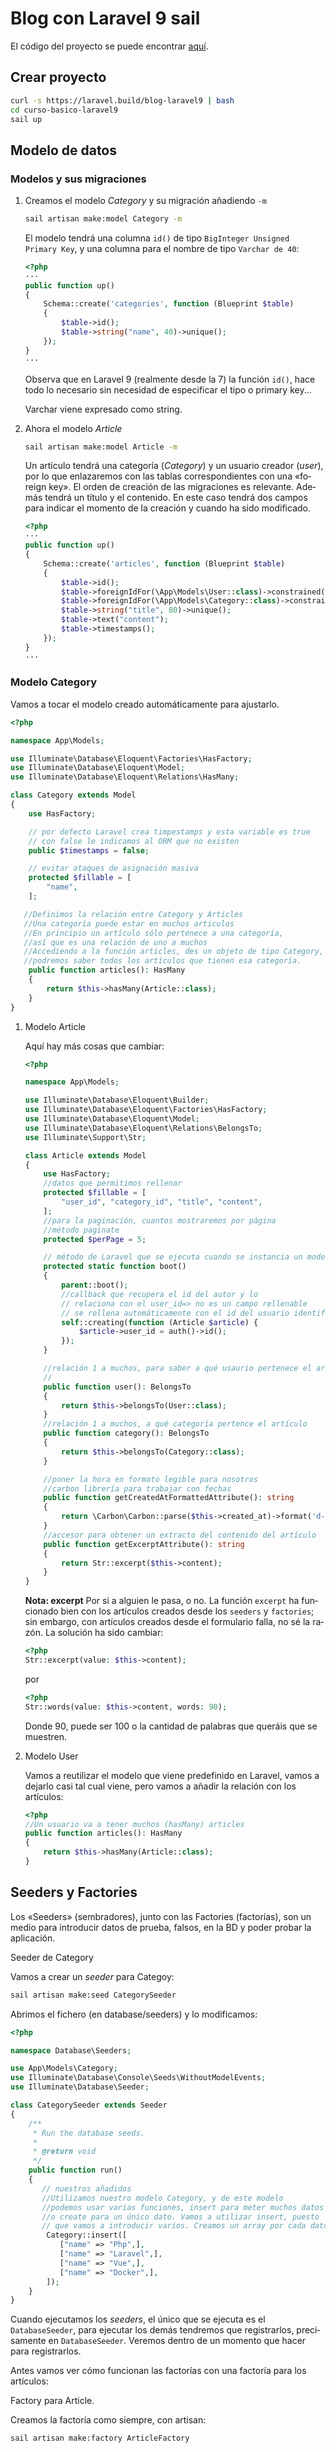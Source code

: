#+TITLE:
#+AUTHOR:
#+EMAIL:
#+DATE:
#+OPTIONS: texht:t toc:3 num:4 -:nil ^:{} ":nil ':nil
#+OPTIONS: tex:t
#+LATEX_CLASS: article
#+LATEX_HEADER:
#+LANGUAGE: es

#+BEGIN_COMMENT
#+LATEX_HEADER: \usepackage[AUTO]{babel}
#+END_COMMENT

#+LATEX_HEADER_EXTRA: \usepackage{mdframed}
#+LATEX_HEADER_EXTRA: \BeforeBeginEnvironment{minted}{\begin{mdframed}}
#+LATEX_HEADER_EXTRA: \AfterEndEnvironment{minted}{\end{mdframed}}

#+LATEX: \setlength\parindent{10pt}
#+LATEX_HEADER: \usepackage{parskip}

#+latex_header: \usepackage[utf8]{inputenc} %% For unicode chars
#+LATEX_HEADER: \usepackage{placeins}

#+LATEX_HEADER: \usepackage[margin=1.5cm]{geometry}

#+LaTeX_HEADER: \usepackage[T1]{fontenc}
#+LaTeX_HEADER: \usepackage{mathpazo}
#+LaTeX_HEADER: \linespread{1.05}
#+LaTeX_HEADER: \usepackage[scaled]{helvet}
#+LaTeX_HEADER: \usepackage{courier}

#+LaTeX_HEADER: \hypersetup{colorlinks=true,linkcolor=blue}
#+LATEX_HEADER: \RequirePackage{fancyvrb}
#+BEGIN_COMMENT
#+LATEX_HEADER: \DefineVerbatimEnvironment{verbatim}{Verbatim}{fontsize=\small,formatcom = {\color[rgb]{0.5,0,0}}}
#+END_COMMENT

#+LATEX_HEADER: \AtBeginEnvironment{noerr}{\dontdofcolorbox}
#+LATEX_HEADER: \def\dontdofcolorbox{\renewcommand\fcolorbox[4][]{##4}}


* Blog con Laravel 9 sail
El código del proyecto se puede encontrar [[https://github.com/IES-Rafael-Alberti/blog-laravel9.git][aquí]].


** Crear proyecto
#+begin_src bash
curl -s https://laravel.build/blog-laravel9 | bash
cd curso-basico-laravel9
sail up
#+end_src

**  Modelo de datos
*** Modelos y sus migraciones

**** Creamos el modelo /Category/ y su migración añadiendo =-m=
#+begin_src bash
sail artisan make:model Category -m
#+end_src


El modelo tendrá una columna ~id()~ de tipo =BigInteger Unsigned
Primary Key=, y una columna para el nombre de tipo =Varchar de 40=:
#+begin_src php
<?php
···
public function up()
{
    Schema::create('categories', function (Blueprint $table)
    {
        $table->id();
        $table->string("name", 40)->unique();
    });
}
···
#+end_src

Observa que en Laravel 9 (realmente desde la 7) la función ~id()~,
hace todo lo necesario sin necesidad de especificar el tipo o primary
key...

Varchar viene expresado como string.

**** Ahora el modelo /Article/
#+begin_src bash
sail artisan make:model Article -m
#+end_src

Un artículo tendrá una categoría (/Category/) y un usuario creador
(/user/), por lo que enlazaremos con las tablas correspondientes con
una «foreign key». El orden de creación de las migraciones es
relevante. Además tendrá un título y el contenido. En este caso tendrá
dos campos para indicar el momento de la creación y cuando ha sido
modificado.

#+begin_src php
<?php
···
public function up()
{
    Schema::create('articles', function (Blueprint $table)
    {
        $table->id();
        $table->foreignIdFor(\App\Models\User::class)->constrained();
        $table->foreignIdFor(\App\Models\Category::class)->constrained();
        $table->string("title", 80)->unique();
        $table->text("content");
        $table->timestamps();
    });
}
···
#+end_src

*** Modelo Category
Vamos a tocar el modelo creado automáticamente para ajustarlo.
#+begin_src php
<?php

namespace App\Models;

use Illuminate\Database\Eloquent\Factories\HasFactory;
use Illuminate\Database\Eloquent\Model;
use Illuminate\Database\Eloquent\Relations\HasMany;

class Category extends Model
{
    use HasFactory;

    // por defecto Laravel crea timpestamps y esta variable es true
    // con false le indicamos al ORM que no existen
    public $timestamps = false;

    // evitar ataques de asignación masiva
    protected $fillable = [
        "name",
    ];

   //Definimos la relación entre Category y Articles
   //Una categoría puede estar en muchos articulos
   //En principio un artículo sólo pertenece a una categoría,
   //así que es una relación de uno a muchos
   //Accediendo a la función articles, des un objeto de tipo Category,
   //podremos saber todos los artículos que tienen esa categoría.
    public function articles(): HasMany
    {
        return $this->hasMany(Article::class);
    }
}
#+end_src

\newpage

**** Modelo Article
Aquí hay más cosas que cambiar:
#+begin_src php
<?php

namespace App\Models;

use Illuminate\Database\Eloquent\Builder;
use Illuminate\Database\Eloquent\Factories\HasFactory;
use Illuminate\Database\Eloquent\Model;
use Illuminate\Database\Eloquent\Relations\BelongsTo;
use Illuminate\Support\Str;

class Article extends Model
{
    use HasFactory;
    //datos que permitimos rellenar
    protected $fillable = [
        "user_id", "category_id", "title", "content",
    ];
    //para la paginación, cuantos mostraremos por página
    //método paginate
    protected $perPage = 5;

    // método de Laravel que se ejecuta cuando se instancia un modelo
    protected static function boot()
    {
        parent::boot();
        //callback que recupera el id del autor y lo
        // relaciona con el user_id=> no es un campo rellenable
        // se rellena automáticamente con el id del usuario identificado
        self::creating(function (Article $article) {
            $article->user_id = auth()->id();
        });
    }

    //relación 1 a muchos, para saber a qué usaurio pertenece el artículo
    //
    public function user(): BelongsTo
    {
        return $this->belongsTo(User::class);
    }
    //relación 1 a muchos, a qué categoría pertence el artículo
    public function category(): BelongsTo
    {
        return $this->belongsTo(Category::class);
    }

    //poner la hora en formato legible para nosotros
    //carbon librería para trabajar con fechas
    public function getCreatedAtFormattedAttribute(): string
    {
        return \Carbon\Carbon::parse($this->created_at)->format('d-m-Y H:i');
    }
    //accesor para obtener un extracto del contenido del artículo
    public function getExcerptAttribute(): string
    {
        return Str::excerpt($this->content);
    }
}
#+end_src
*Nota: excerpt* Por si a alguien le pasa, o no. La función =excerpt=
ha funcionado bien con los artículos creados desde los =seeders= y
=factories=; sin embargo, con artículos creados desde el formulario
falla, no sé la razón. La  solución ha sido cambiar:
#+begin_src php
<?php
Str::excerpt(value: $this->content);
#+end_src
por
#+begin_src php
<?php
Str::words(value: $this->content, words: 90);
#+end_src
Donde 90, puede ser 100 o la cantidad de palabras que queráis que se
muestren.

**** Modelo User
Vamos a reutilizar el modelo que viene predefinido en Laravel, vamos a
dejarlo casi tal cual viene, pero vamos a añadir la relación con los artículos:
#+begin_src php
<?php
//Un usuario va a tener muchos (hasMany) articles
public function articles(): HasMany
{
    return $this->hasMany(Article::class);
}
#+end_src

** Seeders y Factories
Los «Seeders» (sembradores), junto con las Factories (factorías), son un
medio para introducir datos de prueba, falsos, en la BD y poder probar
la aplicación.

**** Seeder de Category
Vamos a crear un /seeder/ para Categoy:
#+begin_src bash
sail artisan make:seed CategorySeeder
#+end_src

Abrimos el fichero (en database/seeders) y lo modificamos:
#+begin_src php
<?php

namespace Database\Seeders;

use App\Models\Category;
use Illuminate\Database\Console\Seeds\WithoutModelEvents;
use Illuminate\Database\Seeder;

class CategorySeeder extends Seeder
{
    /**
     * Run the database seeds.
     *
     * @return void
     */
    public function run()
    {
       // nuestros añadidos
       //Utilizamos nuestro modelo Category, y de este modelo
       //podemos usar varias funciones, insert para meter muchos datos
       //o create para un único dato. Vamos a utilizar insert, puesto
       // que vamos a introducir varios. Creamos un array por cada dato.
        Category::insert([
           ["name" => "Php",],
           ["name" => "Laravel",],
           ["name" => "Vue",],
           ["name" => "Docker",],
        ]);
    }
}
#+end_src

Cuando ejecutamos los /seeders/, el único que se ejecuta es el
=DatabaseSeeder=, para ejecutar los demás tendremos que registrarlos,
precisamente en =DatabaseSeeder=. Veremos dentro de un momento que
hacer para registrarlos.

Antes vamos ver cómo funcionan las factorías con una factoría para los
artículos:
**** Factory para Article.
Creamos la factoría como siempre, con artisan:

#+begin_src bash
sail artisan make:factory ArticleFactory
#+end_src

Abrimos =ArticleFactory= y lo modificamos para que quede así:
#+begin_src php
<?php
namespace Database\Factories;

use App\Models\Category;
use App\Models\User;
use Illuminate\Database\Eloquent\Factories\Factory;

/**
 * @extends \Illuminate\Database\Eloquent\Factories\Factory<\App\Models\Article>
 */
class ArticleFactory extends Factory
{
    /**
     * Define the model's default state.
     *
     * @return array<string, mixed>
     */
    public function definition(): array
    {
        //introducimos los campos que queremos con su tip
        //los "faker" ya vienen dentro de los facotry
        //no hay que instanciarlos
        //
        return [
            //texto aleatorio de 30 caracteres
            "title" => $this->faker->text(30),
            //texto aleatorio para el "content"
            "content" => $this->faker->text,
            //obtenemos todos los usuarios que tenemos y asignamos
            //uno aleatoriamente
            "user_id" => User::all()->random(1)->first()->id,
            //idem con las categorías
            "category_id" => Category::all()->random(1)->first()->id,
            //hora de creación ahora con la función, de Carbon, now()
            "created_at" => now(),
        ];
    }
}
#+end_src

**** *Actualizar DatabaseSeeder*
Para utilizar todo lo creado, debemos ir a DatabaseSeeder y registrar
el seeder y la factory creados:

#+begin_src php
<?php

namespace Database\Seeders;

use App\Models\Article;
use App\Models\User;
use Illuminate\Database\Console\Seeds\WithoutModelEvents;
use Illuminate\Database\Seeder;

class DatabaseSeeder extends Seeder
{
    /**
     * Seed the application's database.
     *
     * @return void
     */
    public function run()
    {
        //creamos un usuario con la User::factory
        //le pasamos datos, así que no usará lo del factory
        User::factory()->create([
            "name" => "CursosDesarrolloWeb",
            "email" => "laravel9@blogweb.es",
        ]);
        User::factory()->create([
            "name" => "Soporte",
            "email" => "soporte@blogweb.es",
        ]);
        //Para llamar al seeder sólo tenemos que llamarlo
        $this->call(CategorySeeder::class);
        //Creamos 20 artículos
        Article::factory(20)->create();
    }
}
#+end_src

Nota:
#+Begin_mdframed
No hemos mencionado la factoría de usuarios =UserFactory=, porque se
crea automáticamente al crear el proyecto Laravel, y no hemos
necesitado modificarla, sólo usarla. La puedes encontrar en
=database/factories/UserFactory.php=
#+End_mdframed


**** Ejecutar seeders
Es el turno de ejecutar los seeders
#+begin_src bash
sail artisan db:seed
#+end_src

Algunas veces pueden repetirse filas, así que habrá que volver a
lanzar el seeder.

Además debemos modificar una función del modelo =Article= para poder
lanzar los seeders:
#+begin_src php
<?php
protected static function boot()
{
        parent::boot();
        //callback que recupera el id del autor y lo
        // relaciona con el user_id=> no es un campo rellenable
        // se rellena automáticamente con el id del usuario identificado
        //Sólo se ejecutará si no estamos lanzando una operación desde consola,
        //porque no tenemos el usuario identificado
        if(!app()->runningInConsole())
        {
            self::creating(function (Article $article)
            {
                $article->user_id = auth()->id();
            });
        }
}
#+end_src

Si ya habíamos lanzado los seeder, aunque lo arreglemos fallará,
porque se habrá ejecutado a medias, y ya habrá datos en BD. Así que
habrá que hacer algo:
#+begin_src bash
sail artisan migrate:fresh --seed
#+end_src

Con esto vaciamos las tablas, las eliminamos, recreamos y las
rellenamos con los seeders.



** Autenticación en Laravel
El siguiente paso es realizar el sistema de autenticación de nuestro
blog. Para ello usaremos Breeze, una librería de Laravel:

**** *Laravel Breeze*
Laravel Breeze es una implementación simple y mínima de todas las
funciones de autenticación de Laravel, incluido el inicio de sesión,
el registro, el restablecimiento de contraseña, la verificación de
correo electrónico y la confirmación de contraseña. La capa de vista
de Laravel Breeze se compone de plantillas Blade simples diseñadas con
Tailwind CSS. Para comenzar, consulte la documentación sobre los kits
de inicio de aplicaciones de Laravel.

Otras alternativas son:
**** *Laravel Fortify* es un backend de autenticación sin cabeza para Laravel
que implementa muchas de las funciones que se encuentran en esta
documentación, incluida la autenticación basada en cookies y otras
funciones como la autenticación de dos factores y la verificación de
correo electrónico. Fortify proporciona el backend de autenticación
para Laravel Jetstream o se puede usar de forma independiente en
combinación con Laravel Sanctum para proporcionar autenticación para
un SPA que necesita autenticarse con Laravel.

**** *Laravel Jetstream* es un sólido kit de inicio de aplicaciones que
consume y expone los servicios de autenticación de Laravel Fortify con
una hermosa y moderna interfaz de usuario impulsada por Tailwind CSS,
Livewire o Inertia. Laravel Jetstream incluye soporte opcional para
autenticación de dos factores, soporte de equipo, administración de
sesiones de navegador, administración de perfiles e integración
incorporada con Laravel Sanctum para ofrecer autenticación de token
API. Las ofertas de autenticación de API de Laravel se analizan a
continuación.

Aunque Laravel Breeze no nos ofrece tantas funcionalidades como
Jetstream: 2FA, Inertia o Livewire, sí nos ofrece lo básico para
cualquier proyecto, un completo proceso de autenticación, registro,
login, confirmación de correo electrónico y recuperación de
contraseña, y todo esto publicando todos los recursos en nuestro
proyecto, tanto vistas con blade como controladores y
requests. Instalar Laravel Breeze Para empezar a utilizar Laravel
Breeze en tu proyecto Laravel simplemente sigue estos pasos (forma
recomendada de instalar Breeze):

#+begin_src bash
#Instala la dependencia Breeze
sail composer require laravel/breeze --dev
#Se monta el "andamio", en la aplicación, para usar
#autenticación con Breeze
sail artisan breeze:install
#+end_src

Vamos a trabajar con Laravel Blade para las vistas, es la forma más
sencilla. No es la más potente ni la única, Laravel se puede integrar
fácilmente con Vue y con React, y con un poco más de trabajo con
Mithril.js...


Podemos comprobar que está instalado mirando que en =Controllers=
tenemos el nuevo directorio =Auth= con todas las partes de la
autenticación. Tenemos nuevos directorios y vistas en resources/views,
entre otros =auth= (vistas de autenticación), =components=
(componentes Blade que podemos utilizar en nuestra aplicación),
=layouts= (diseño para usuarios autenticados, para invitados,
navegación con acceso al dashboard -lo que se muestra al entrar en la
página-).

Además ejecutando el siguiente comando y viendo que se han añadido
nuevas rutas:
#+begin_src bash
sail artisan route:list
#+end_src

Luego vamos a ejecutar =yarn= (alternativa a =npm=) para bajar las
dependencias del lado del cliente y hacer seguimiento de los cambios
que hagamos en el lado del cliente (para que se actualicen las
vistas... sin necesidad de relanzar la aplicación).

Laravel con webpack/laravel-mix versiones < 9.19.0:
#+begin_src bash
sail yarn && sail yarn watch
#+end_src
o bien
#+begin_src bash
sail npm install && sail npm run watch
#+end_src

Laravel con vite, versiones >= a la 9.19.0:
#+begin_src bash
sail yarn  && sail yarn dev
#+end_src
o bien
#+begin_src bash
sail npm install && sail npm run dev
#+end_src

Webpack de laravel-mix y vite son herramientas para construir la parte
«front-end» de una aplicación web, siendo vite más moderno y la
herramienta de construcción que viene con la versión de Laravel que
estamos usando.

Si alguien quiere, o necesita, volver a Laravel Mix, [[https://github.com/laravel/vite-plugin/blob/main/UPGRADE.md#migrating-from-vite-to-laravel-mix][aquí hay una guía]]
para hacerlo.

Una vez llegados a este punto ya podemos entrar en =localhost= y ver
que nuestro sistema de "Login" está en marcha.

Versiones anteriores de Laravel usaban Bootstrap como framework de
CSS, pero esta versión que estamos usando utiliza Tailwind.

** Controladores, recursos y rutas. Tests parte 1.
*** Controlador de artículo: «ArticleController»
Vamos a empezar con el blog, para ello creamos nuestro primer
controlador. El controlador es el puente entre la vista y el modelo y
se ejecuta a través de las rutas definidas en el sistema de rutas.

El controlador va a ser del tipo /resource/ (recurso), lo indicamos
con el /flag/ =-r=. Al ser del tipo recurso nos va a crear
automáticamente los métodos:
    - ~index~: listar los artículos
    - ~create~: mostrar el formulario de creación
    - ~store~: guardar un artículo en BD
    - ~show~: mostrar un artículo en detalle
    - ~edit~: mostrar el formulario de edición de artículos
    - ~update~: actualizar el artículo que hayamos estado editando
    - ~destroy~: eliminar un recurso(artículo) de la base de datos

Básicamente todo lo que necesitamos para un CRUD.

Le vamos a pasar otra opción ~--model=Article~ para indicarle que el
que vamos a gestionar objetos de tip =Article=.
autoEjecutamos:
#+begin_src bash
sail artisan make:controller ArticleController -r --model=Article
#+end_src

Si vamos al directorio de controladores vemos nuestro
ArticleController.

**** *Creación de los tests*
Más adelante veremos otra forma de hacer tests con el plugin Pest,
pero por ahora vamos a verlos tal y como los incorpora Laravel.  En
los controladores, la idea es crear un test por cada función del
controlador.
#+begin_src bash
  sail artisan make:test Http/Controllers/ArticleController/IndexTest
       [--unit][--pest]
#+end_src

Por defecto para Laravel todo son «feature tests» (carpeta
=tests/Features=), si queremos crear test unitarios, en su
correspondiente carpeta =/tests/Unit= hay que usar la opción
=--unit=. La opción =--pest=, es para usar el framework, de tests,
Pest, que veremos más adelante.

Mirad el detalle de, que el nombre acaba en =Test=, para ayudar a
Laravel a descubir los tests.

En general crearemos tests de características (feature tests), puesto
que probamos funcionalidades completas y no funciones individuales
desconectadas del resto.

Podemos hacer un fichero de test para cada función del controlador, o
hacer un fichero único con todos los tests del controlador, como en el
ejemplo.

Una vez terminados los tes podemos hacer (cualquiera de ellas):
#+begin_src bash
sail test
sail test --group orders
sail artisan test
#+end_src

Más adelante veremos otras alternativas que facilitan el testing.


*** Actualizar rutas
Si vamos a nuestro archivo de rutas ahora vemos que hay nuevas rutas
que antes no teníamos. Entre otras se hace inclusión del fichero
=routes/auth.php=, en el que están todas las rutas necesarias para todas
las tareas de autenticación.

Pues bien, vamos a añadir una ruta para el controlador de artículos:
#+begin_src php
<?php

Route::resource("articles", \App\Http\Controllers\ArticleController::class)
    ->middleware("auth");
#+end_src

Con esto estamos añadiendo todas las rutas para el CRUD de Article. En
versiones anteriores habría que poner las rutas para cada una de las
operaciones del CRUD. Además, por usar el middleware auth, no es
posible ir a esta página sin estar autenticado.

*** Listado y paginación de artículos
Nos vamos a =ArticleController=, al principio, a la función ~index()~
que es la que servirá para hacer el listado de artículos. La opción
por defecto de ~index()~ es devolver un objeto de tipo ~Response~, pero
nosotros vamos a devolver un ~Renderable~ de ~Illuminate~. Con esto
queremos decir que vamos a devolver una vista. Quedará así:
#+begin_src php
<?php

/**
 * Display a listing of the resource.
 *
 * @return Renderable
 */
public function index(): Renderable
{
    $articles = Article::with("category")->latest()->paginate();
    //dd($articles)
    return view("articles.index", compact("articles"));
}
#+end_src
Con esto vamos a retornar todos los artículos, incluida su
categoría. Con el método ~with~ le decimos que queremos cargar una
relación, en este caso "category". Podríamos indicar las columnas que
queremos así: ~"category:id,name~, pero como sólo tiene dos columnas
no ponemos nada y las recuperamos todas. También vamos a decir que
queremos ordenar por la fecha de lata. Para ello usamos el método
~latest()~ para obtener desde el final. Finalmente llamamos a la
función ~paginate()~, que nos devuelve todos los resultados, pero
paginados. Si queremos saber que está pasando, podemos usar la
función, antes del return, ~dd($articles)~, para ver la información
que pasa por ahí. Recordad, que la paginación muestra 5 artículos,
porque así lo configuramos en el modelo.

Al final hacemos un ~return view...~. Tenemos que crear la vista, para
ello creamos el fichero =index.blade.php= en
=resources/views/articles= (a veces PHPStorm te ayuda y te propone
crear esa vista, supongo que con el plugin de pago, o el gratis que no
está disponible para la última versión de PHPStorm; lo que sí se puede
hacer «seguro», es crear los tests, pulsamos =Alt+Insert= y en el menú,
una de las opciones, es Test...).

Vamos a modificar también el fichero =navigation.blade.php"=, vamos a
~<!-- Navigation Links -->~, y duplicamos el ~x-nav-link~ modificando
las rutas adecuadamente:

#+begin_src html
<!-- Navigation Links -->
<div class="hidden space-x-8 sm:-my-px sm:ml-10 sm:flex">
    <x-nav-link :href="route('dashboard')"
                :active="request()->routeIs('dashboard')">
        {{ __('Dashboard') }}
    </x-nav-link>
  <div class="hidden space-x-8 sm:-my-px sm:ml-10 sm:flex">
    <x-nav-link :href="route('articles.index')"
                :active="request()->routeIs('articles.*')">
      {{ __('Artículos') }}
    </x-nav-link>
</div>
#+end_src

Cuando creamos un controlador de tipo resource, como hicimos antes, se
crean una serie de rutas para todas las funciones de ese resource, así
ya tenemos creadas las rutas, =article.index, article.destroy=...

Con lo anterior hacer que, en la barra de navegación, aparezca el
enlace a la ruta =article.index=, pero sólo si estamos en alguna ruta
de "articles" ~:active="request()->routeIs('articles.*')~ \\
~{{ __('Artículos') }}~.

Ahora vamos al Dashboard =dashboard.blade.php=. Observemos la etiqueta
~<x-app-layout>~, nos está indicando que usa el layout /app/, en el
fichero =app.blade.php=. Mirando en ese fichero vemos que es la
disposición de base/layout (plantilla base) de nuestra aplicación. En
él vemos que tenemos las partes que muestran la navegación, la
cabecera, pie... Copiamos el contenido de =app.blade.php=, lo pegamos
y lo iremos modificando. Podéis probar a quitar y poner cosas, y recargar.

Vamos a dar formato a nuestro listado de artículos, para eso vamos a
usar Tailwind, que ya viene en Laravel. Vamos a [[https://tailblocks.cc][tailblocks]], donde
veremos bloques ya construidos con los que trabajar. Dentro de la
cuarta opción, le damos a ver código y copiamos el siguiente trozo (y
cerramos las etiqueta que queden abiertas):
#+begin_src html
<section class="text-gray-600 body-font overflow-hidden">
  <div class="container px-5 py-24 mx-auto">
    <div class="-my-8 divide-y-2 divide-gray-100">
      <div class="py-8 flex flex-wrap md:flex-nowrap">
        <div class="md:w-64 md:mb-0 mb-6 flex-shrink-0 flex flex-col">
          <span class="font-semibold title-font text-gray-700">
            CATEGORY
          </span>
          <span class="mt-1 text-gray-500 text-sm">12 Jun 2019</span>
        </div>
        <div class="md:flex-grow">
          <h2 class="text-2xl font-medium text-gray-900 title-font mb-2">
            Bitters hashtag waistcoat fashion axe chia unicorn
          </h2>
          <p class="leading-relaxed">
            Glossier echo park pug, church-key sartorial biodiesel
            vexillologist pop-up snackwave ramps cornhole.
            Marfa 3 wolf moon party messenger bag selfies,
            poke vaporware kombucha lumbersexual pork belly
            polaroid hoodie portland craft beer.
          </p>
          <a class="text-indigo-500 inline-flex items-center mt-4">Learn More
            <svg class="w-4 h-4 ml-2" viewBox="0 0 24 24"
                 stroke="currentColor" stroke-width="2"
                 fill="none" stroke-linecap="round"
                 stroke-linejoin="round">
              <path d="M5 12h14"></path>
              <path d="M12 5l7 7-7 7"></path>
            </svg>
          </a>
        </div>
      </div>
    </div>
  </div>
</section>
#+end_src

Vemos que el contenido realmente está en la etiqueta ~<div class="-my-8 divide-y-2~ \\
~divide-gray-100">~, vamos a poner directivas Blade para repetir una
acción, listar, para cada artículo...:
#+begin_src html
<section class="text-gray-600 body-font overflow-hidden">
  <div class="container px-5 py-24 mx-auto">
    <div class="-my-8 divide-y-2 divide-gray-100">
       @foreach($articles as $article)
       <div class="py-8 flex flex-wrap md:flex-nowrap">
        ···
      </div>
      @endforeach
    </div>
  </div>
</section>
#+end_src

Vamos a modificar para mostrar lo que queremos.

- Cambiamos CATEGORY por la categoría del artículo, que viene en la
  variable de cada objeto de tipo Article.
#+begin_src html
  <span class="font-semibold title-font text-gray-700">
    {{ $article->category->name }}</span>
#+end_src

- Cambiamos la fecha puesta a dedo por la fecha del artículo real, con
  el accesor que creamos al principio:
#+begin_src hmtl
<span class="mt-1 text-gray-500 text-sm">{{ $article->created_at_formmatted }}</span>
#+end_src

- Cambiamos el título:
#+begin_src html
  <h2 class="text-2xl font-medium text-gray-900 title-font mb-2">
    {{ $article->title }}
  </h2>
#+end_src

- Cambiamos el contenido por el extracto:
#+begin_src html
  <p class="leading-relaxed">
    {{ $article->excerpt }}
  </p>
#+end_src

Ya nos queda añadir los enlaces de paginación, que es tan fácil como,
tras el ~@endforeach~, añadir:
#+begin_src php
@endforeach
{{ $article->links() }}
#+end_src
 y Laravel ya hace el resto por nosotros.

*** Creación de artículos
Antes de ir a hacer el formulario de creación de artículos y la
función del controlador que lo llama, vamos a crear un botón en la
vista /index/ para dar acceso a ese formulario de creación. Es
simplemente un enlace con la función de ayuda (o helper) ~route()~ a
la función create del controlador de artículos:

#+begin_src html
<div class="mb-16 -my-8">
   <a href="{{ route("articles.create") }}"
      class="flex w-64 text-white bg-indigo-500
             border-0 py-2 px-8 focus:outline-none
             hover:bg-indigo-600 rounded text-lg">
      {{ __("Crear un nuevo artículo") }}
   </a>
</div>
#+end_src
Ahora mismo la función del controlador está vacía y no nos devuelve nada.

Creamos la función /create/:

#+begin_src php
<?php
 /**
 ,* Show the form for creating a new resource.
 ,*
 ,* @return Renderable
 ,*/
public function create(): Renderable
{
  $article = new Article; //
  $title = __("Crear artículo");
  //ruta para el procesado del contenido
  //devuelto por el formulario
  $action = route("articles.store");
  return view("articles.form", compact("article", "title", "action"));
}
#+end_src

Dentro de la función hemos definido un nuevo artículo, para
representar el formulario, que mostraremos después. Vamos a tener un
título y una acción, donde vamos a procesar el formulario, que
simplemente será la ruta de la función que recogerá los datos del
formulario y los almacenará en BD. Finalmente retornamos una vista,
=articles.form=, con todos esos parámetros. =articles.form= indica que
accedemos a una vista =form= dentro de la carpeta =articles= (en
=view=, claro). En Laravel muchas veces veremos, en el código, la
notación con punto para rutas en el árbol de ficheros:
=articles.form= equivale a =view/articles/form.blade.php=

El formulario nos servirá tanto para crear nuevos artículos, como para
editarlos; economía del esfuerzo^_^.

Hay diversas manera de pasar parámetros a una vista, una de ellas es
compact. Es la más sencilla; como inconveniente las variables que
pasamos aquí, se tienen que llamar igual en el lugar de recepción.


Para el formulario vamos de nuevo a la página de bloques de TailWind y
cogemos el sexto elemento, =formulario de contacto=, copiamos el código,
lo pegamos en el formulario y lo revisamos para hacer algunos cambios.
Queda así:


#+begin_src html
<x-app-layout>
  <x-slot name="header">
    <h2 class="font-semibold text-xl text-gray-800 leading-tight">
      {{ $title }}
    </h2>
  </x-slot>

  <div class="py-12">
    <div class="max-w-7xl mx-auto sm:px-6 lg:px-8">
      @if ($errors->any())
        <div class="bg-red-500 text-white p-4">
          <ul>
            @foreach ($errors->all() as $error)
              <li>{{ $error }}</li>
            @endforeach
          </ul>
        </div>
      @endif
      <form method="POST" action="{{ $action }}">
        @csrf
        @if($article->id)
          @method("PUT")
        @endif
        <div class="bg-white overflow-hidden shadow-sm sm:rounded-lg p-6">
          <h2 class="text-gray-900 text-lg mb-1 font-medium title-font">
              {{ __("Escribe tu artículo") }}
          </h2>
          <div class="relative mb-4">
            <label for="title"
                   class="leading-7 text-sm text-gray-600">
                   {{ __("Título") }}
            </label>
            <input type="text" id="title" name="title"
                   value="{{ old("title", $article->title) }}"
                   class="w-full bg-white rounded border border-gray-300
                          focus:border-indigo-500 focus:ring-2
                          focus:ring-indigo-200 text-base outline-none
                          text-gray-700 py-1 px-3 leading-8
                          transition-colors duration-200 ease-in-out">
          </div>
          <div class="relative mb-4">
            <label for="category_id"
                   class="leading-7 text-sm text-gray-600">
                          {{ __("Título") }}</label>
            <select id="category_id" name="category_id"
                    class="w-full bg-white rounded border border-gray-300
                          focus:border-indigo-500 focus:ring-2
                          focus:ring-indigo-200 text-base outline-none
                          text-gray-700 py-1 px-3 leading-8
                          transition-colors duration-200 ease-in-out">
              @foreach(\App\Models\Category::get() as $category)
                <option
                  {{ (int) old("category_id",
                   $article->category_id) === $category->id ? 'selected'
                    : '' }} value="{{ $category->id }}">
                    {{ $category->name }}
                  </option>
              @endforeach
            </select>
          </div>
          <div class="relative mb-4">
            <label for="content"
                   class="leading-7 text-sm text-gray-600">
            {{ __("Artículo") }}
            </label>
            <textarea id="content" name="content"
                      class="w-full bg-white rounded border
                      border-gray-300 focus:border-indigo-500
                      focus:ring-2 focus:ring-indigo-200 h-32
                      text-base outline-none text-gray-700 py-1 px-3
                      resize-none leading-6 transition-colors
                      duration-200 ease-in-out">
                   {{ old("content", $article->content) }}
            </textarea>
          </div>
          <button type="submit"
                  class="text-white bg-indigo-500 border-0
                  py-2 px-6 focus:outline-none hover:bg-indigo-600
                  rounded text-lg">
                 {{ $title }}
          </button>
        </div>
      </form>
    </div>
  </div>
</x-app-layout>
#+end_src

- ~@if($errors)~, nos muestra los errores en el formulario.
- El formulario usa el método *POST* con la acción ~{{ $action }}~,
  que viene desde el controlador. Pero si el ~id~ existe, estamos
  modificando, no creando un artículo nuevo y necesitaríamos un *=PUT=*
  estándar para modificación (también se suele usar =PATCH=), lo hacemos
  con directivas Blade y así Laravel sabrá que es un =PUT=:
  #+begin_src php
    @if($article->id)
        @method("PUT")
    @endif
  #+end_src
- ~@csrf~ Directiva para proteger el formulario contra XSS.Crea un
  campo =hidden= en el formulario con un token. Cuando hagamos una
  petición a Laravel se usará ese token para comprobar que la petición
  se hace desde nuestro sitio y no desde otro (evitar XSS).

- Se ha cambiado el ~value~ del siguiente código:
  #+begin_src html
  <input type="text" id="title" name="title"
                   value="{{ old("title", $article->title) }}"
  #+end_src
  Lo que hace es, si hemos mandado el formulario, desde edición, y la
  validación del formulario ha fallado por lo que sea, se queda con el
  título válido que tenía antes, si no simplemente va a recoger el
  valor que habíamos enviado

- Recogemos todas las categorías, podríamos hacerlo con el
  controlador, o directamente como hemos hecho:
  #+begin_src html
  @foreach(\App\Models\Category::get() as $category)
    <option  {{ (int) old("category_id",
       $article->category_id) === $category->id ? 'selected'
        : '' }} value="{{ $category->id }}">
        {{ $category->name }}
    </option>
  @endforeach
  #+end_src
  Observad la conversión a entero ~(int)~, ¿se puede quitar y usar
  ~==~ en lugar de ~===~, porque serían dos cadenas? Si el =id= de la
  categoría del artículo, nuevo o editado, se corresponde con lo que
  había, se maraca como =selected=.

*** Validación de formularios de forma segura con =Form Request= y match
Lo primero que vamos a hacer es crear un Form Request con artisan:
#+begin_src bash
sail artisan make:request ArticleRequest
#+end_src
Los request en Laravel permiten interceptar la petición del formulario
para poder realizar las validaciones correctamente

Una vez creado el fichero en =Http/Requests/ArticleRequest= lo modificamos:
#+begin_src php
<?php
namespace App\Http\Requests;

use Illuminate\Foundation\Http\FormRequest;

class ArticleRequest extends FormRequest
{
    /**
     ,* Determine if the user is authorized to make this request.
     ,*
     ,* @return bool
     ,*/
    public function authorize(): bool
    {
        return true;
    }

    /**
     ,* Get the validation rules that apply to the request.
     ,*
     ,* @return array
     ,*/
    public function rules(): array
    {
        return match ($this->method()) {
            "POST" => [
                "title" => "required|min:2|max:40|unique:articles",
                "content" => "required|min:10",
                "category_id" => "required|exists:categories,id",
            ],
            "PUT" => [
                "title" => "required|min:2|max:40|unique:articles,title," .
                           $this->route("article")->id,
                "content" => "required|min:10",
                "category_id" => "required|exists:categories,id",
            ],
        };
    }
}
#+end_src

La función ~authorize~ debe devolver ~true~ para que se active la
siguiente función ~rules()~, donde crearemos las reglas de validación
del formulario. Las condiciones para que se ejecuten las reglas las
controlamos nosotros con rutas, permisos o roles, como hemos hecho
nosotros con el =middleware auth= en las rutas.

En lugar de hacer un return directamente, lo habitual, vamos a
utilizar la función ~match~ de PHP 8 para comprobar si recibimos un
=POST=, creación, o un =PUT=, modificación.

Dentro de cada uno las reglas correspondientes, por ejemplo para
=title=, en creación, decimos que es obligatorio (=required=),
longitud mínima 2 (=min:2=), máxima 40 (=max:40=), lo definido para el
campo en la tabla), único (=unique=) en la tabla =articles= (hay que
validarlo aquí para no recibir un error al intentar insertar en la
tabla).

Lo mismo hacemos para =content=, mirad que hemos limitado el tamaño a
1000 para evitar errores (podemos ser más exactos mirando la longitud
máxima admitida para el tipo de campo generado para la BD usada).

Para =category_id= tenemos que comprobar que, además de obligatorio,
existe ese =id= en la tabla \\
=categories=, pero allí no se llama =category_id=, sino =id=, por
tanto debemos especificarlo \\
(=exists:categories,id=), para evitar problemas al consultar la BD.

Cuando estamos editando las reglas van a ser muy parecidas, con
algunos añadidos. En el caso del título tenemos que decirle que ese
título puede existir en el caso de que el =id= recuperado sea el =id=
/actual/ con el que trabajamos (para poder dejar el mismo título y que
al comprobar si existe un artículo con ese mismo título sepa que si es
el mismo =id=, no está repetido). Lo hacemos añadiendo
~.$this->route("article")->id~.

Para los demás campos no vamos a tocar nada.

Más sobre validación de formularios [[https://laravel.com/docs/9.x/validation#form-request-validation][aquí]].

Para ver todas las reglas que podemos usar podemos mirar en [[https://laravel.com/docs/9.x/validation#available-validation-rules][este]]
apartado de la web anterior.


*** Persistir en BD los datos del formulario
Vamos a dar contenido a la función ~store~ de nuestro
=ArticleController=, que será la función que persistirá en BD, lo que
hemos introducido y validado en el formulario:
#+begin_src php
<?php
/**
 * Store a newly created resource in storage.
 *
 * @param ArticleRequest $request
 * @return RedirectResponse
 */
public function store(ArticleRequest $request): RedirectResponse
{
  $validated = $request->safe()->only(['title', 'content', 'category_id']);
  Article::create($validated);
  //Para trabajar con traducciones la parte de __("...")
  session()->flash("success", __("El artículo ha sido creado correctamente"));
  return redirect(route("articles.index"));
}
#+end_src
Por defecto se devuelve un objeto de tipo ~Response~, pero nosotros
vamos a devolver uno del tipo \\
~RedirectResponse~, una vez almacenado el artículo vamos a ir al
listado de artículos para que se muestre que se ha creado.

Con ~$request->safe()->only(['title', 'content', 'category_id']);~
indicamos que vamos a hacer una petición segura, cadenas escapadas,
verificadas... y además sólo permitimos los campos listado en el
~only~.


*** Añadir flash en app.blade.php
Para que se muestre el mensaje, vamos a =app.blade.php=, que es a
donde estamos redireccionando, y buscamos la sección ~Page Content~,
donde vemos la etiqueta ~<main>~. Aquí vamos a «recibir» la sesión
creada en la función ~store~ («success»), y poner en la página el
mensaje enviado con la sesión:
#+begin_src php
<?php
<!-- Page Content -->
<main>
  @if (session()->has("success"))
    <div class="bg-green-500 text-white p-4">
      <ul>
        <li>{{ session("success") }}</li>
      </ul>
    </div>
  @endif
      {{ $slot }}
</main>
#+end_src

Así obtendremos el mensaje de creado correctamente cuando se cree un
artículo nuevo y se haya podido insertar en BD.


*Tareilla:* En este punto, podemos probar la validación del
formulario, enviando el formulario vacío o con datos fuera del rango
permitido.  Si cambiamos el *true* por *false* en la función
~authorize()~ \\
de =ArticleRequest=, veremos que nos da un operación no autorizada.
Lo dejamos como estaba y seguimos con la prueba del formulario. Si lo
ponemos todo correctamente el ~dd()~ podemos ver lo que llega desde el
formulario.

*** Editar artículos. Formulario en modo edición.
Vamos a añadir lo necesario para poder editar un artículo. Como ya
avanzamos vamos a utilizar el mismo formulario que cuando creamos un
artículo.

Primero vamos a =index.blade.php= para añadir un enlace que nos lleve
a la edición del artículo. Vemos en nuestro código que hay un enlace
que pone ~{{ __("Ver detalle") }}~, que en el código original era
«Learn more» y lo hemos cambiado. Al final de ese bloque hemos añadido
un carácter de pipeline ~|~. En este mismo bloque, antes de añadir, la
parte de editar, hemos añadido lo siguiente:

#+begin_src php
<?php
href="{{ route("articles.show", ["article" => $article]) }}"
#+end_src
Esto nos permite ir a mostrar el artículo al detalle, pero Laravel
necesita el ~id~ del artículo, para ello podemos pasarle en ~id~ o el
artículo completo. En este caso pasamos todo el artículo y Laravel ya
sabrá que hacer con él.

Lo siguiente es añadir un bloque similar al del detalle para la
edición del artículo:
#+begin_src php
<?php
<a href="{{ route("articles.edit", ["article" => $article]) }}"
  class="text-indigo-500 inline-flex items-center mt-4">{{ __("Editar") }}
 <svg class="w-4 h-4 ml-2" viewBox="0 0 24 24"
       stroke="currentColor" stroke-width="2"
       fill="none" stroke-linecap="round"
    stroke-linejoin="round">
    <path d="M5 12h14"></path>
    <path d="M12 5l7 7-7 7"></path>
  </svg>
</a> |
#+end_src
Observad a qué =url= vamos, =articles.edit=. Es la función del
controlador que vamos a implementar a continuación. También el
carácter de pipeline al final del bloque. Vamos a nuestro fichero
=ArticleController.php= y editamos el método =edit=
#+begin_src php
  <?php
  /**
   ,* Show the form for editing the specified resource.
   ,*
   ,* @param Article $article
   ,* @return Renderable
   ,*/
  public function edit(Article $article): Renderable
  {
      //dd($article);
      $title = __("Actualizar artículo");
      //***al pasar el $article, al ir al formulario ya estará todo relleno***
      $action = route("articles.update", ["article" => $article]);
      return view("articles.form", compact("article", "title", "action"));
  }
#+end_src

Observad que es muy parecido a lo que hicimos en la creación de
artículos. Devolvemos un =Renderable=, tenemos título, una acción
(llama al método update, situado debajo en la clase), crea la acción
que es una llamada a la ruta ~"articles.update"~ y devuelve la vista
~"articles.form"~, con los datos del artículo, el título y la
acción. El orden no importa. Como bonus mágico adicional, ya puesto
como comentario en el código, pasar a la ruta el artículo hace que, al
editar, el formulario esté relleno con los datos que tenía el artículo.

*** Procesar edición de artículos. Actualizar registro en la BD.
Este trozo de código que ya hemos mencionado anteriormente
#+begin_src php
 @if($article->id)
     @method("PUT")
 @endif
#+end_src
es el que permite que el método ~update~ sepa el tipo de petición,
POST o PUT, y entremos en modo edición y no creación de nuevo
artículo.

E Vamos a nuestro ArticleController y vamos a modificar el método
~update()~, que es donde se va a procesar el formulario cuando estemos
en modo edición. Cambiamos el tipo de respuesta a ~RedirectResponse~,
y añadimos ~$article->update($validated);~ y ya está. Queda crear una
sesión con un mensaje que pasar al =index.blade.php=, y hacer la
redirección. Y eso, es todo amigos.
#+begin_src php
<?php
/**
 * Update the specified resource in storage.
 *
 * @param  ArticleRequest $request
 * @param Article $article
 * @return RedirectResponse
 */
public function update(ArticleRequest $request, Article $article)
{
    $validated = $request->safe()->only(['title', 'content', 'category_id']);
    $article->update($validated);
    //es una línea, pero para que salga bien...
    session()->flash("success", __("El artículo ha sido" .
                                  "actualizado correctamente"));
    return redirect(route("articles.index"));
}
#+end_src

*** Mostrar el detalle de un artículo, cargando sus relaciones.
Para esto vamos a usar el método ~show()~; vamos al ArticleController
y cambiamos el tipo de dato devuelto a ~Renderable~. Ya tenemos el
artículo en sí, porque está llegando desde la ruta y ya sólo nos queda
cargar cierta información para este artículo, la que proviene de las
relaciones. Para ello vamos a usad ~load~. A esta función le pasamos
qué queremos cargar, en este caso usuario con su id y nombre y la
categoría con id y nombre, también ("user:id,name", "category:id,name").

Si no usamos load para cargar las relaciones, y usamos ~dd($article)~,
podemos ver que los datos provenientes de las relaciones están vacíos.

Esta es la forma de cargar información dinámicamente con Eloquent, el
ORM de Laravel, ya que con una sola consulta se carga todo. Si no lo
hiciéramos así, y recorriéramos, por ejemplo, una lista de etiquetas,
tendríamos un problema de rendimiento, puesto que haríamos muchas más
consultas de las necesarias. Podemos usar "Laravel Debugbar" para
verlo, así como para depurar el código.

Lo que nos queda es devolver una vista =articles.show=, que no existe
y vamos a crear, pasándole el artículo modificado..
#+begin_src php
<?php
/**
 * Display the specified resource.
 *
 * @param Article $article
 * @return Renderable
 */
public function show(Article $article): Renderable
{
    $article->load("user:id,name", "category:id,name");
    //dd($article):
    return view("articles.show", compact("article"));
}
#+end_src

**** Vista =articles.show=
Esta es la vista que creamos para el detalle de los artículos. No hay
mucho que destacar. Tenemos una cabecera, luego vamos metiendo, según
nos interese, los distintos campos de un artículo, contenido, usuario...,
así como un enlace para volver al index. Con esto ya está la vista de detalle.
#+begin_src xml
<x-app-layout>
  <x-slot name="header">
    <h2 class="font-semibold text-xl text-gray-800 leading-tight">
      {{ __('Detalle artículo') }}
    </h2>
  </x-slot>

  <div class="container px-5 py-24 mx-auto flex flex-col">
    <div class="lg:w-4/6 mx-auto">
      <div class="rounded-lg overflow-hidden">
        <h1 class="text-3xl">{{ $article->title }}</h1>
      </div>
      <div class="flex flex-col sm:flex-row mt-10">
        <div class="sm:w-1/3 text-center sm:pr-8 sm:py-8">
          <div class="w-20 h-20 rounded-full inline-flex
            items-center justify-center bg-gray-200 text-gray-400">
            <svg fill="none" stroke="currentColor"
                 stroke-linecap="round" stroke-linejoin="round"
                 stroke-width="2" class="w-10 h-10" viewBox="0 0 24 24">
              <path d="M20 21v-2a4 4 0 00-4-4H8a4 4 0 00-4 4v2"></path>
              <circle cx="12" cy="7" r="4"></circle>
            </svg>
          </div>
          <div class="flex flex-col items-center text-center justify-center">
            <h2 class="font-medium title-font mt-4 text-gray-900 text-lg">
            {{ $article->user->name }}</h2>
            <div class="w-12 h-1 bg-indigo-500 rounded mt-2 mb-4"></div>
          </div>
        </div>
        <div class="sm:w-2/3 sm:pl-8 sm:py-8 sm:border-l border-gray-200
             sm:border-t-0 border-t mt-4 pt-4 sm:mt-0 text-center sm:text-left">
          <span class="font-semibold title-font text-gray-400 underline">
          {{ $article->category->name }}</span>
          <p class="leading-relaxed text-lg mb-4">{{ $article->content }}</p>
          <a href="{{ route("articles.index") }}"
            class="text-indigo-500 inline-flex items-center">{{ __("Volver") }}
            <svg fill="none" stroke="currentColor" stroke-linecap="round"
                 stroke-linejoin="round" stroke-width="2"
                 class="w-4 h-4 ml-2" viewBox="0 0 24 24">
              <path d="M5 12h14M12 5l7 7-7 7"></path>
            </svg>
          </a>
        </div>
      </div>
    </div>
</x-app-layout>
#+end_src

\newpage

*** Eliminar registros de la base de datos de forma correcta
Vamos a ver cómo eliminar artículos desde el listado de artículos.

Primero nos vamos a =index.blade.php= y añadir una opción para poder
hacerlo. Va a ser un formulario que añadimos después de la opción de
=Editar=, tras el carácter de pipeline:
#+begin_src html
</a> | <--
<form class="inline" method="POST"
      action="{{ route("articles.destroy", ["article" => $article]) }}">
 @csrf
 @method("DELETE")
 <button type="submit"
         class="text-red-500 inline-flex items-center mt-4">{{ __("Eliminar") }}
  <svg class="w-4 h-4 ml-2" viewBox="0 0 24 24" stroke="currentColor" stroke-width="2"
        fill="none" stroke-linecap="round" stroke-linejoin="round">
    <path d="M5 12h14"></path>
    <path d="M12 5l7 7-7 7"></path>
  </svg>
 </button>
</form>
#+end_src

Observad que el borrado lo hacemos con un formulario, lo ponemos
=inline= con el resto de elementos, y es de tipo =POST=, pero lo vamos
a mandar como =DELETE=, sin comprobar nada porque sólo va a tener la
función de borrar. Lo de poner un formulario y no como un enlace, es
para poder protegerlo con =@csrf= y evitar que cualquiera desde otro
sitio pueda acceder a nuestros recursos y borrarlos, con una simple
llamada =GET=, sin =csrf= ni /token/, a ese enlace.

La acción del formulario, va a ser llamar directamente a la ruta
=articles.destroy= con el artículo actual. Se podría pasar sólo el
=id=, pero no es necesario, Laravel sabe qué hacer.

También definimos un botón, de tipo submit, con el texto /Eliminar/
para realizar la acción.

Si borramos ~@method('DELETE')~ no funcionaría, probadlo.

*Mejora*, pedir confirmación del borrado. Se podría lanzar un alert, u
otro elemento para pedir la confirmación. Si se confirma el borrado ya
se llamaría a ~destroy~; si no se confirma, se vuelve al listado.

Ahora vamos a crear la función llamada desde el enlace de eliminar. En
nuestro =ArticleController= vamos a dar contenido a la función
~destroy~, quedará así:
#+begin_src php
<?php
/**
 * Remove the specified resource from storage.
 *
 * @param Article $article
 * @return RedirectResponse
 */
public function destroy(Article $article)
{
    $article->delete();
    session()->flash("success", __("El artículo ha sido eliminado correctamente"));
    return redirect(route("articles.index"));
}
#+end_src

La primera línea es todo lo que necesitamos. La siguientes es para
mostrar un mensaje, como siempre, y finalmente volvemos a la lista de
artículos.

CRUD terminado.

** Por hacer del CRUD
Quedan algunas cosas por hacer como subir un fichero, imagen... y
gestionar roles. Lo primero lo vamos a ver, lo segundo...

** Test funcionales con Pest Framework
Podríamos hacer todos los test de las diferentes funciones del
controlador tal y como hicimos unas páginas atrás y luego, con los
test rellenos, usar =sail test=, para ejecutar los test.

Vamos a usar una framework que se llama Pest. Trabaja sin clases, lo
que eliminar mucho código y además si estás a costumbrado a Jest en
javascript, te resultará familiar la forma de trabajar.  El elemento
para estos test son las funciones ~it()~ encadenadas, tantas como
queramos, con tantos test como creamos necesario.

Primero hay que [[https://pestphp.com/docs/installation][instalar Pest]], si no lo tenemos instalado.
#+begin_src bash
sail composer require pestphp/pest --dev --with-all-dependencies
#+end_src

Luego el plugin para Laravel
#+begin_src bash
sail composer require pestphp/pest-plugin-laravel --dev
#+end_src

Necesitamos que se cree =Pest.php= para artisan (configuración), para ello
ejecutamos:
#+begin_src bash
sail artisan pest:install
#+end_src


También disponemos del comando ~pest:dataset~ para generar datos para
las pruebas conforme se van realizando los test (usaremos factorías en
su lugar). Y para crear test usaremos ~pest:test~ , aunque también se
podría crear con el comando artisan general para los tests y añadir al
final ~--pest~. Si queremos test unitarios habría que añadir ~--unit~.

*** Nuestro primer test
Vamos a crear test funcionales para el CRUD de artículos
#+begin_src bash
sail artisan pest:test ArticleTest
#+end_src

Nos crea un fichero con un ~it()~ que vamos a borrar y empezar de cero.

Antes de continuar vamos a abrir el fichero =phpunit.xml= y añadir, en
la etiqueta ~<php>~:
#+begin_src xml
<env name="DB_CONNECTION" value="sqlite"/>
<env name="DB_DATABASE" value=":memory:"/>
#+end_src

Si tenemos alguno de esos atributos ya creados, con otros valores, los
comentamos.

Con esto vamos a ejecutar los tests en una BD en memoria con sqlite,
sin interferir con nuestra BD de la aplicación.

Si no nos importa, podemos dejar activa:
#+begin_src xml
<env name="DB_DATABASE" value="testing"/>
#+end_src

*Empezamos a crear los tests*. Lo primero es importar lo que vayamos a
necesitar de Pest/laravel.  Con Pest vamos a usar funciones y no
clases. De Pest:
#+begin_src php
<?php
use function Pest\Laravel\{actingAs, get};
#+end_src
Importamos dos funciones del /namespace/ =Pest\Laravel= como son
~actingAs~ y ~get~.


Podemos mirar el fichero =Pest.php= donde podríamos añadir más
configuración, entre otras podríamos añadir =Dusk= para ejecutar test
en el navegador.

Para instalar y configurar Dusk sigue este [[https://laravel.com/docs/9.x/dusk][enlace]] y este [[https://laravel.com/docs/9.x/sail#laravel-dusk][otro]]

*ATENCIÓN* nunca instalar Dusk en un servidor en producción. Podría
pasar, que personas ajenas se puedan autenticar con la aplicación sin
ser usuarios.

El fichero =index.blade.php= terminado:
#+begin_src xml
<x-app-layout>
  <x-slot name="header">
    <h2 class="font-semibold text-xl text-gray-800 leading-tight">
      {{ __('Artículos') }}
    </h2>
  </x-slot>

  <section class="text-gray-600 body-font overflow-hidden">
    <div class="container px-5 py-24 mx-auto">
      <div class="mb-16 -my-8">
        <a href="{{ route("articles.create") }}"
           class="flex w-64 text-white bg-indigo-500
                  border-0 py-2 px-8 focus:outline-none
                  hover:bg-indigo-600 rounded text-lg">
          {{ __("Crear un nuevo artículo") }}
        </a>
      </div>

      <div class="-my-8 divide-y-2 divide-gray-100">
        @foreach($articles as $article)
          <div class="py-8 flex flex-wrap md:flex-nowrap">
            <div class="md:w-64 md:mb-0 mb-6 flex-shrink-0 flex flex-col">
              <span class="font-semibold title-font text-gray-700">
                 {{ $article->category->name }}
              </span>
              <span class="mt-1 text-gray-500 text-sm">
                {{ $article->created_at_formatted }}
              </span>
            </div>
            <div class="md:flex-grow">
              <h2 class="text-2xl font-medium text-gray-900 title-font mb-2">
                 {{ $article->title }}
              </h2>
              <p class="leading-relaxed">{{ $article->excerpt }}</p>
              <a href="{{ route("articles.show", ["article" => $article]) }}"
                 class="text-indigo-500 inline-flex items-center mt-4">
                    {{ __("Ver detalle") }}
                <svg class="w-4 h-4 ml-2" viewBox="0 0 24 24"
                     stroke="currentColor" stroke-width="2"
                     fill="none" stroke-linecap="round"
                     stroke-linejoin="round">
                  <path d="M5 12h14"></path>
                  <path d="M12 5l7 7-7 7"></path>
                </svg>
              </a> |
              <a href="{{ route("articles.edit", ["article" => $article]) }}"
                 class="text-indigo-500 inline-flex items-center mt-4">
                       {{ __("Editar") }}
                <svg class="w-4 h-4 ml-2" viewBox="0 0 24 24"
                     stroke="currentColor" stroke-width="2"
                     fill="none" stroke-linecap="round"
                     stroke-linejoin="round">
                  <path d="M5 12h14"></path>
                  <path d="M12 5l7 7-7 7"></path>
                </svg>
              </a> |
              <form class="inline" method="POST"
                    action="{{ route("articles.destroy", ["article" => $article]) }}">
                @csrf
                @method("DELETE")
                <button type="submit"
                        class="text-red-500 inline-flex items-center mt-4">
                        {{ __("Eliminar") }}
                  <svg class="w-4 h-4 ml-2" viewBox="0 0 24 24"
                       stroke="currentColor" stroke-width="2"
                       fill="none" stroke-linecap="round" stroke-linejoin="round">
                    <path d="M5 12h14"></path>
                    <path d="M12 5l7 7-7 7"></path>
                  </svg>
                </button>
              </form>
            </div>
          </div>
        @endforeach

        {{ $articles->links() }}
      </div>
    </div>
  </section>
</x-app-layout>
#+end_src

\newpage

* Anexo
** Pasos tras clonar un repositorio de un proyecto Laravel sail
Cuando subimos un proyecto hecho con Laravel sail, hay ciertas partes
que no se suben al repositorio, como binarios, librerías, dependencias
y ficheros de configuración con información sensible como el
=.env=. Por esto, una vez clonado el repositorio tendremos que hacer
algunas cosas, a saber:

   1. Rehacer la información del =.env=
      a. Información de los servidores, contraseñas etc., deberemos
         copiar el fichero =.env.example= a =.env=, ver qué servicios
         tenemos activos en nuestro =docker-compose.yml= y cambiar la
         información correspondiente en el nuevo =.env=, por ejemplo
         para el servicio de BD con MySQL, los datos a rellenar son:
         #+begin_src bash
           DB_CONNECTION=mysql
           DB_HOST=/ mysql /
           DB_PORT=3306
           DB_DATABASE=/ blog_laravel9 /
           DB_USERNAME=/ sail /
           DB_PASSWORD=/ password /
         #+end_src
         Entre // // los datos que hay que cambiar, he puesto sus
         valores correctos, pero recuerda que no tendrá datos
         adecuados cuando empecemos a editarlo.
      b. Ejecutar =composer= para instalar todo el aparataje de
         Laravel, binarios, librerías, scripts..., incluido =sail=
         para poder trabajar en el proyecto. Si el proyecto estuviera
         en su totalidad en el contenedor, o tuviéramos =composer= y
         php instalado en la máquina un simple ~composer install~
         sería suficiente. Pero nuestro proyecto está fuera de los
         contenedores, que es donde está PHP, así que tenemos que
         hacerlo de otra manera, con un contenedor donde está PHP y
         composer. La versión de PHP debe ser la misma con la que se
         creó el proyecto.
         #+begin_src bash
           docker run --rm \
           -u "$(id -u):$(id -g)" \
           -v "$(pwd):/var/www/html" \
           -w /var/www/html \
           laravelsail/php81-composer:latest \
           composer install --ignore-platform-reqs
         #+end_src
      c. Ya tenemos lo necesario para ejecutar y levantar el proyecto con
         #+begin_src bash
           sail up
           # o
           sail up -d
         #+end_src
      d. Una de las partes que no se preserva es la variable
         ~APP_KEY=~, que deberemos regenerar:
         #+begin_src bash
           sail artisan key:generate
         #+end_src
      e. Ahora rehacemos la BD con las migraciones y las semillas, si
         tenemos /seeders/:
         #+begin_src bash
           sail artisan migrate:fresh --seed
         #+end_src
         Normalmente /fresh/ no sería necesario en este caso, pero por
         si las moscas.
      f. Si hemos instalado Breeze u otro componente que trabaje con
         el /frontend/, deberemos instalar las dependencias de =node=
         y ejecutar el servicio de desarrollo.
         #+begin_src bash
           sail npm install
           sail npm run dev
         #+end_src
         Si tenemos =yarn= en lugar de =npm=:
         #+begin_src bash
           yarn #o yarn install
           yarn dev #o yarn run dev
         #+end_src
         Nota 1:
         Yarn es más seguro, eso dicen, y puede bajar las dependencias
         y hacer el build en paralelo, con lo que es más rápido.

         Nota 2:
         Cuando el proyecto pase producción se ejecutará =node=, o =yarn=,
         con la opción =prod= o =produdction=, eso generará las partes
         del front definitivas, que deberemos copiar en el sitio
         correspondiente del proyecto, directorios para JavaScript y CSS.

Si falta algo, se irá añadiendo en este documento.
